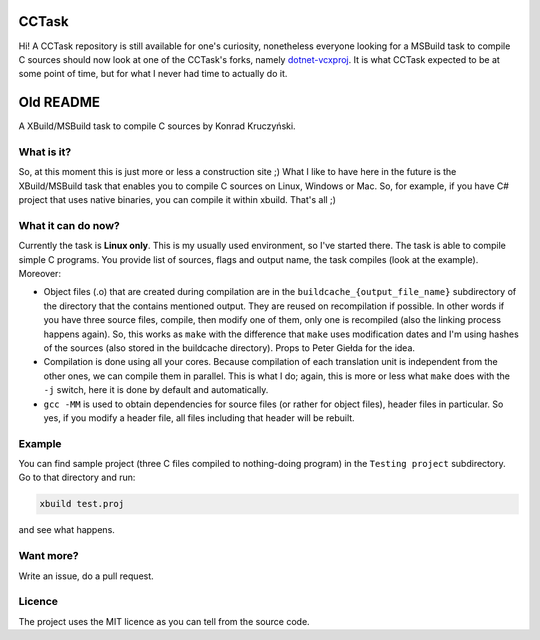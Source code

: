 CCTask
======

Hi! A CCTask repository is still available for one's curiosity, nonetheless everyone looking for a MSBuild task to compile C sources should now look at one of the CCTask's forks, namely `dotnet-vcxproj <https://github.com/roozbehid/dotnet-vcxproj>`_. It is what CCTask expected to be at some point of time, but for what I never had time to actually do it.

Old README
==========

A XBuild/MSBuild task to compile C sources by Konrad Kruczyński.

What is it?
-----------
So, at this moment this is just more or less a construction site ;) What I like to have here in the future is the XBuild/MSBuild task that enables you to compile C sources on Linux, Windows or Mac. So, for example, if you have C# project that uses native binaries, you can compile it within xbuild. That's all ;)

What it can do now?
-------------------
Currently the task is **Linux only**. This is my usually used environment, so I've started there. The task is able to compile simple C programs. You provide list of sources, flags and output name, the task compiles (look at the example). Moreover:

* Object files (.o) that are created during compilation are in the ``buildcache_{output_file_name}`` subdirectory of the directory that the contains mentioned output. They are reused on recompilation if possible. In other words if you have three source files, compile, then modify one of them, only one is recompiled (also the linking process happens again). So, this works as ``make`` with the difference that ``make`` uses modification dates and I'm using hashes of the sources (also stored in the buildcache directory). Props to Peter Giełda for the idea.
* Compilation is done using all your cores. Because compilation of each translation unit is independent from the other ones, we can compile them in parallel. This is what I do; again, this is more or less what ``make`` does with the ``-j`` switch, here it is done by default and automatically.
* ``gcc -MM`` is used to obtain dependencies for source files (or rather for object files), header files in particular. So yes, if you modify a header file, all files including that header will be rebuilt.

Example
-------
You can find sample project (three C files compiled to nothing-doing program) in the ``Testing project`` subdirectory. Go to that directory and run:

.. code::

   xbuild test.proj

and see what happens.

Want more?
----------
Write an issue, do a pull request.

Licence
-------
The project uses the MIT licence as you can tell from the source code.
